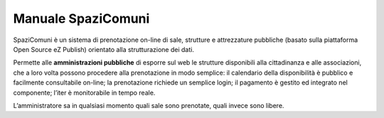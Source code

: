 
.. _h766e223b2e196b6445512714457612d:

Manuale SpaziComuni
*******************

SpaziComuni è un sistema di prenotazione on-line di sale, strutture e attrezzature pubbliche (basato sulla piattaforma Open Source eZ Publish) orientato alla strutturazione dei dati. 

Permette alle \ |STYLE0|\  di esporre sul web le strutture disponibili alla cittadinanza e alle associazioni, che a loro volta possono procedere alla prenotazione in modo semplice: il calendario della disponibilità è pubblico e facilmente consultabile on-line; la prenotazione richiede un semplice login; il pagamento è gestito ed integrato nel componente; l’iter è monitorabile in tempo reale.

L’amministratore sa in qualsiasi momento quali sale sono prenotate, quali invece sono libere.

.. bottom of content


.. |STYLE0| replace:: **amministrazioni pubbliche**
